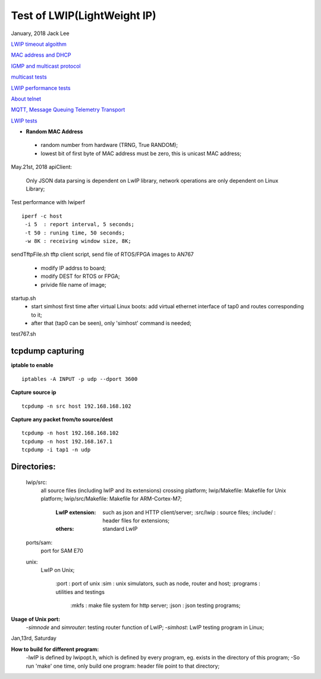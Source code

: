 =============================
Test of LWIP(LightWeight IP) 
=============================
January, 2018	Jack Lee

`LWIP timeout algoithm <lwipTimers.rst>`_

`MAC address and DHCP <DHCPandMAC.rst>`_

`IGMP and multicast protocol <igmpAndMulticast.rst>`_

`multicast tests <multicast.rst>`_

`LWIP performance tests <performanceTest.rst>`_

`About telnet <telnet.rst>`_

`MQTT, Message Queuing Telemetry Transport <mqtt.rst>`_

`LWIP tests <tests>`_

* **Random MAC Address**
 * random number from hardware (TRNG, True RANDOM);
 * lowest bit of first byte of MAC address must be zero, this is unicast MAC address;


May.21st, 2018
apiClient: 
 Only JSON data parsing is dependent on LwIP library, network operations are only dependent on Linux Library;


Test performance with lwiperf
::
 iperf -c host 
  -i 5	: report interval, 5 seconds;
  -t 50	: runing time, 50 seconds;
  -w 8K : receiving window size, 8K;
		

sendTftpFile.sh
tftp client script, send file of RTOS/FPGA images to AN767
 * modify IP addrss to board;
 * modify DEST for RTOS or FPGA;
 * privide file name of image;

startup.sh
 * start simhost first time after virtual Linux boots: add virtual ethernet interface of tap0 and routes corresponding to it;
 * after that (tap0 can be seen), only 'simhost' command is needed;

test767.sh


^^^^^^^^^^^^^^^^^^
tcpdump capturing
^^^^^^^^^^^^^^^^^^
**iptable to enable**
::
 iptables -A INPUT -p udp --dport 3600
 
**Capture source ip**
::
 tcpdump -n src host 192.168.168.102
**Capture any packet from/to source/dest**
::
 tcpdump -n host 192.168.168.102
 tcpdump -n host 192.168.167.1
 tcpdump -i tap1 -n udp
		

^^^^^^^^^^^^^
Directories:
^^^^^^^^^^^^^
		lwip/src:
				all source files (including lwIP and its extensions) crossing platform;
				lwip/Makefile: Makefile for Unix platform;
				lwip/src/Makefile: Makefile for ARM-Cortex-M7;
				
					:LwIP extension: such as json and HTTP client/server;
							:src/lwip	: source files;
							:include/	: header files for extensions;
					:others: standard LwIP

		ports/sam:
				port for SAM E70
				
		unix:
				LwIP on Unix;
				
						:port			: port of unix
						:sim			: unix simulators, such as node, router and host;
						:programs	: utilities and testings
								:mkfs 	: make file system for http server;
								:json		: json testing programs;
								

**Usage of Unix port:**
 -`simnode` and `simrouter`: testing router function of LwIP;
 -`simhost`: LwIP testing program in Linux;

Jan,13rd, Saturday

**How to build for different program:**
 -lwIP is defined by lwipopt.h, which is defined by every program, eg. exists in the directory of this program;
 -So run 'make' one time, only build one program: header file point to that directory;

